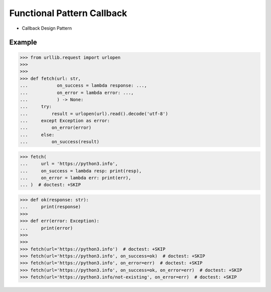 Functional Pattern Callback
===========================
* Callback Design Pattern


Example
-------
>>> from urllib.request import urlopen
>>>
>>>
>>> def fetch(url: str,
...           on_success = lambda response: ...,
...           on_error = lambda error: ...,
...           ) -> None:
...     try:
...         result = urlopen(url).read().decode('utf-8')
...     except Exception as error:
...         on_error(error)
...     else:
...         on_success(result)

>>> fetch(
...     url = 'https://python3.info',
...     on_success = lambda resp: print(resp),
...     on_error = lambda err: print(err),
... )  # doctest: +SKIP

>>> def ok(response: str):
...     print(response)
>>>
>>> def err(error: Exception):
...     print(error)
>>>
>>>
>>> fetch(url='https://python3.info')  # doctest: +SKIP
>>> fetch(url='https://python3.info', on_success=ok)  # doctest: +SKIP
>>> fetch(url='https://python3.info', on_error=err)  # doctest: +SKIP
>>> fetch(url='https://python3.info', on_success=ok, on_error=err)  # doctest: +SKIP
>>> fetch(url='https://python3.info/not-existing', on_error=err)  # doctest: +SKIP
